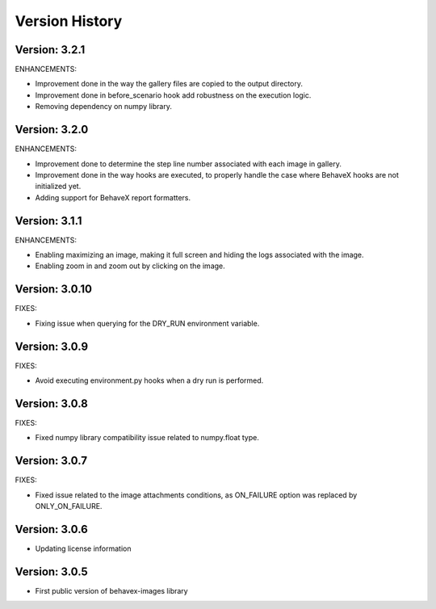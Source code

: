 Version History
===============================================================================

Version: 3.2.1
-------------------------------------------------------------------------------

ENHANCEMENTS:

* Improvement done in the way the gallery files are copied to the output directory.
* Improvement done in before_scenario hook add robustness on the execution logic.
* Removing dependency on numpy library.


Version: 3.2.0
-------------------------------------------------------------------------------

ENHANCEMENTS:

* Improvement done to determine the step line number associated with each image in gallery.
* Improvement done in the way hooks are executed, to properly handle the case where BehaveX hooks are not initialized yet.
* Adding support for BehaveX report formatters.

Version: 3.1.1
-------------------------------------------------------------------------------

ENHANCEMENTS:

* Enabling maximizing an image, making it full screen and hiding the logs associated with the image.
* Enabling zoom in and zoom out by clicking on the image.

Version: 3.0.10
-------------------------------------------------------------------------------

FIXES:

* Fixing issue when querying for the DRY_RUN environment variable.

Version: 3.0.9
-------------------------------------------------------------------------------

FIXES:

* Avoid executing environment.py hooks when a dry run is performed.


Version: 3.0.8
-------------------------------------------------------------------------------

FIXES:

* Fixed numpy library compatibility issue related to numpy.float type.

Version: 3.0.7
-------------------------------------------------------------------------------

FIXES:

* Fixed issue related to the image attachments conditions, as ON_FAILURE option was replaced by ONLY_ON_FAILURE.

Version: 3.0.6
-------------------------------------------------------------------------------

* Updating license information

Version: 3.0.5
-------------------------------------------------------------------------------

* First public version of behavex-images library

